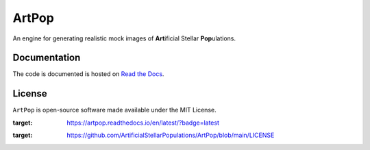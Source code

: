 ======
ArtPop
======

An engine for generating realistic mock images of **Art**\ ificial Stellar **Pop**\ ulations.

Documentation 
-------------
|Doc Status|

The code is documented is hosted on `Read the Docs <https://artpop.readthedocs.io>`_.

License
-------
|License|

``ArtPop`` is open-source software made available under the MIT License.

.. |Doc Status| image:: https://readthedocs.org/projects/artpop/badge/?version=latest
:target: https://artpop.readthedocs.io/en/latest/?badge=latest
.. |License| image:: http://img.shields.io/badge/license-MIT-blue.svg?style=flat
:target: https://github.com/ArtificialStellarPopulations/ArtPop/blob/main/LICENSE

